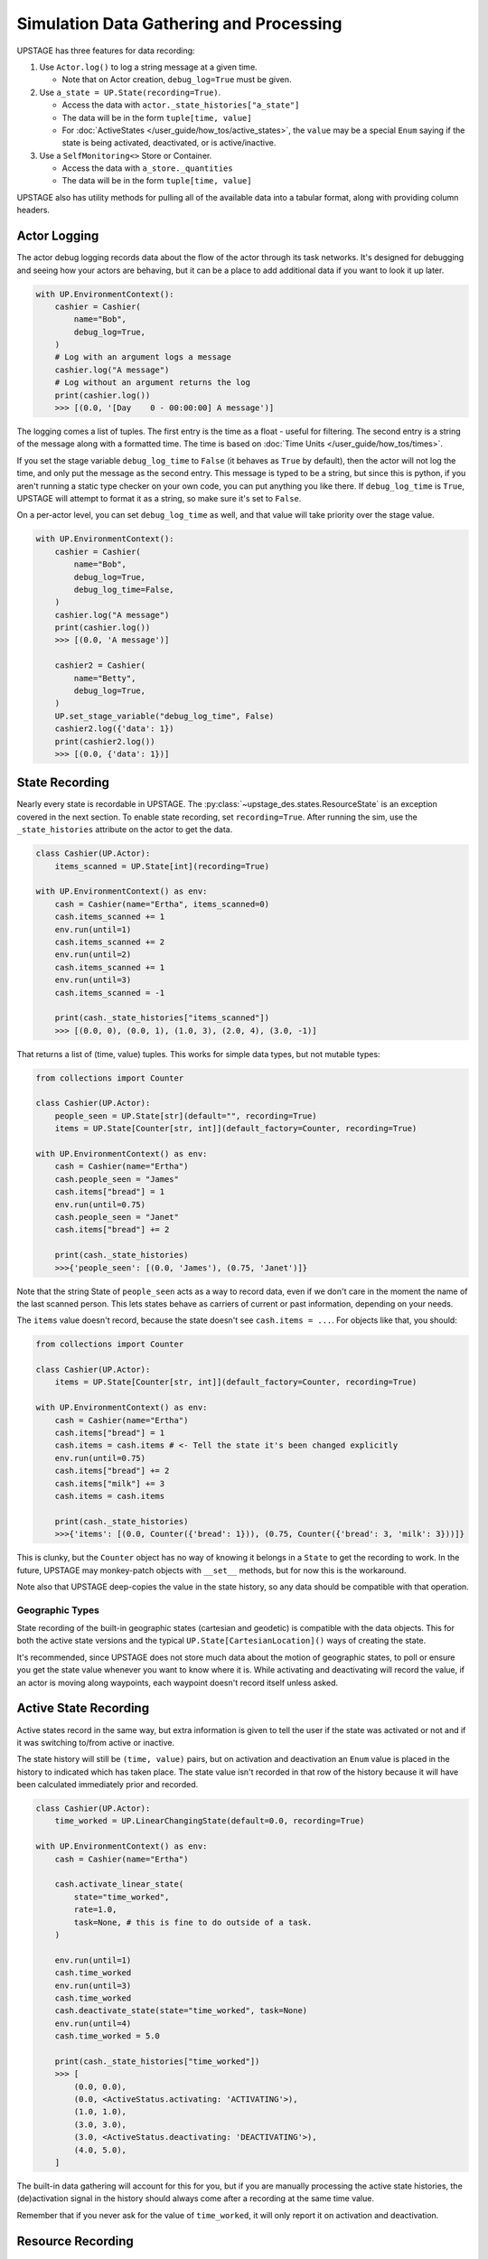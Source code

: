 ========================================
Simulation Data Gathering and Processing
========================================

UPSTAGE has three features for data recording:

1. Use ``Actor.log()`` to log a string message at a given time.

   * Note that on Actor creation, ``debug_log=True`` must be given.

2. Use ``a_state = UP.State(recording=True)``.

   * Access the data with ``actor._state_histories["a_state"]``
   * The data will be in the form ``tuple[time, value]``
   * For :doc:`ActiveStates </user_guide/how_tos/active_states>`, the ``value`` may be
     a special ``Enum`` saying if the state is being activated, deactivated,
     or is active/inactive.

3. Use a ``SelfMonitoring<>`` Store or Container.

   * Access the data with ``a_store._quantities``
   * The data will be in the form ``tuple[time, value]``

UPSTAGE also has utility methods for pulling all of the available data into a
tabular format, along with providing column headers.


Actor Logging
=============

The actor debug logging records data about the flow of the actor through its task networks. It's designed
for debugging and seeing how your actors are behaving, but it can be a place to add additional data if 
you want to look it up later. 

.. code:: python

    with UP.EnvironmentContext():
        cashier = Cashier(
            name="Bob",
            debug_log=True,
        )
        # Log with an argument logs a message
        cashier.log("A message")
        # Log without an argument returns the log
        print(cashier.log())
        >>> [(0.0, '[Day    0 - 00:00:00] A message')]

The logging comes a list of tuples. The first entry is the time as a float - useful for filtering. The second
entry is a string of the message along with a formatted time. The time is based on :doc:`Time Units </user_guide/how_tos/times>`.

If you set the stage variable ``debug_log_time`` to ``False`` (it behaves as ``True`` by default), then the actor will
not log the time, and only put the message as the second entry. This message is typed to be a string, but since this
is python, if you aren't running a static type checker on your own code, you can put anything you like there.
If ``debug_log_time`` is ``True``, UPSTAGE will attempt to format it as a string, so make sure it's set to ``False``.

On a per-actor level, you can set ``debug_log_time`` as well, and that value will take priority over the stage value.

.. code:: python

    with UP.EnvironmentContext():
        cashier = Cashier(
            name="Bob",
            debug_log=True,
            debug_log_time=False,
        )
        cashier.log("A message")
        print(cashier.log())
        >>> [(0.0, 'A message')]

        cashier2 = Cashier(
            name="Betty",
            debug_log=True,
        )
        UP.set_stage_variable("debug_log_time", False)
        cashier2.log({'data': 1})
        print(cashier2.log())
        >>> [(0.0, {'data': 1})]


State Recording
===============

Nearly every state is recordable in UPSTAGE. The :py:class:`~upstage_des.states.ResourceState`
is an exception covered in the next section. To enable state recording, set ``recording=True``.
After running the sim, use the ``_state_histories`` attribute on the actor to get the data.

.. code:: python

    class Cashier(UP.Actor):
        items_scanned = UP.State[int](recording=True)

    with UP.EnvironmentContext() as env:
        cash = Cashier(name="Ertha", items_scanned=0)
        cash.items_scanned += 1
        env.run(until=1)
        cash.items_scanned += 2
        env.run(until=2)
        cash.items_scanned += 1
        env.run(until=3)
        cash.items_scanned = -1

        print(cash._state_histories["items_scanned"])
        >>> [(0.0, 0), (0.0, 1), (1.0, 3), (2.0, 4), (3.0, -1)]

That returns a list of (time, value) tuples. This works for simple data types,
but not mutable types:

.. code:: python

    from collections import Counter

    class Cashier(UP.Actor):
        people_seen = UP.State[str](default="", recording=True)
        items = UP.State[Counter[str, int]](default_factory=Counter, recording=True)

    with UP.EnvironmentContext() as env:
        cash = Cashier(name="Ertha")
        cash.people_seen = "James"
        cash.items["bread"] = 1
        env.run(until=0.75)
        cash.people_seen = "Janet"
        cash.items["bread"] += 2

        print(cash._state_histories)
        >>>{'people_seen': [(0.0, 'James'), (0.75, 'Janet')]}

Note that the string State of ``people_seen`` acts as a way to record data, even if we don't care in
the moment the name of the last scanned person. This lets states behave as carriers of current or past
information, depending on your needs.

The ``items`` value doesn't record, because the state doesn't see ``cash.items = ...``.
For objects like that, you should:

.. code:: python

    from collections import Counter

    class Cashier(UP.Actor):
        items = UP.State[Counter[str, int]](default_factory=Counter, recording=True)

    with UP.EnvironmentContext() as env:
        cash = Cashier(name="Ertha")
        cash.items["bread"] = 1
        cash.items = cash.items # <- Tell the state it's been changed explicitly
        env.run(until=0.75)
        cash.items["bread"] += 2
        cash.items["milk"] += 3
        cash.items = cash.items

        print(cash._state_histories)
        >>>{'items': [(0.0, Counter({'bread': 1})), (0.75, Counter({'bread': 3, 'milk': 3}))]}

This is clunky, but the ``Counter`` object has no way of knowing it belongs in a ``State`` to get the
recording to work. In the future, UPSTAGE may monkey-patch objects with ``__set__`` methods, but for
now this is the workaround.

Note also that UPSTAGE deep-copies the value in the state history, so any data should be compatible with that
operation.

Geographic Types
----------------

State recording of the built-in geographic states (cartesian and geodetic) is compatible
with the data objects. This for both the active state versions and the typical ``UP.State[CartesianLocation]()``
ways of creating the state.

It's recommended, since UPSTAGE does not store much data about the motion of geographic states, to poll or ensure you
get the state value whenever you want to know where it is. While activating and deactivating will record the value,
if an actor is moving along waypoints, each waypoint doesn't record itself unless asked.

Active State Recording
======================

Active states record in the same way, but extra information is given to tell the user if the state
was activated or not and if it was switching to/from active or inactive.

The state history will still be ``(time, value)`` pairs, but on activation and deactivation an ``Enum``
value is placed in the history to indicated which has taken place. The state value isn't recorded in
that row of the history because it will have been calculated immediately prior and recorded.

.. code:: python

    class Cashier(UP.Actor):
        time_worked = UP.LinearChangingState(default=0.0, recording=True)

    with UP.EnvironmentContext() as env:
        cash = Cashier(name="Ertha")

        cash.activate_linear_state(
            state="time_worked",
            rate=1.0,
            task=None, # this is fine to do outside of a task.
        )

        env.run(until=1)
        cash.time_worked
        env.run(until=3)
        cash.time_worked
        cash.deactivate_state(state="time_worked", task=None)
        env.run(until=4)
        cash.time_worked = 5.0

        print(cash._state_histories["time_worked"])
        >>> [
            (0.0, 0.0),
            (0.0, <ActiveStatus.activating: 'ACTIVATING'>),
            (1.0, 1.0),
            (3.0, 3.0),
            (3.0, <ActiveStatus.deactivating: 'DEACTIVATING'>),
            (4.0, 5.0),
        ]

The built-in data gathering will account for this for you, but if you are manually processing
the active state histories, the (de)activation signal in the history should always come
after a recording at the same time value.

Remember that if you never ask for the value of ``time_worked``, it will only report it on
activation and deactivation.

Resource Recording
==================

If you have a state that is a simpy resource, UPSTAGE won't know how to record that state. For the reasons
discussed above, there's no way to link the changes in the referenced value of the state to the recording
mechanism. Even if there was, there's not an implicit understanding of the nature of the resource.

UPSTAGE comes with resource types, based on the SimPy types, that automatically record:

1. :py:class:`~upstage_des.resources.monitoring.SelfMonitoringStore`  
2. :py:class:`~upstage_des.resources.monitoring.SelfMonitoringFilterStore`
3. :py:class:`~upstage_des.resources.monitoring.SelfMonitoringContainer`
4. :py:class:`~upstage_des.resources.monitoring.SelfMonitoringContinuousContainer`
5. :py:class:`~upstage_des.resources.monitoring.SelfMonitoringSortedFilterStore`
6. :py:class:`~upstage_des.resources.monitoring.SelfMonitoringReserveContainer`

Each resource understands the kind of data it can hold, and records it appropriately. Containers are simpler,
and just record the level that they are at.

The ``SelfMonitoring<>Store`` resources accept an optional ``item_func`` argument, the result of which is put into
the recorded data. By default, the number of items in the store is used.

The following example shows how to use a monitoring store and get data back from it. The ``_quantities`` attribute
on the state is used to hold the data.

.. code:: python

    class CheckoutLane(UP.Actor):
        belt = UP.ResourceState(default=UP.SelfMonitoringStore)
    
    with UP.EnvironmentContext() as env:
        check = CheckoutLane(name="Lane 1: 10 Items or Fewer")

        # Mix simpy with UPSTAGE for simple processes
        def _proc():
            yield check.belt.put("Bread") # simpy event
            yield env.timeout(1.0)
            yield UP.Put(check.belt, "Milk").as_event() # UPSTAGE event as simpy
            yield UP.Put(check.belt, "Pizza").as_event()

        env.process(_proc())
        env.run()
        print(check.belt._quantities)
        >>> [(0.0, 0), (0.0, 1), (1.0, 2), (1.0, 3)]

Here's how to set your own item function, omitting the middle portion which stays the same:

.. code:: python
    
    from collections import Counter

    class CheckoutLane(UP.Actor):
        belt = UP.ResourceState(
            default=UP.SelfMonitoringStore,
            default_kwargs={"item_func":lambda x: Counter(x)},
        )

    ...

        print(check.belt._quantities)
        >>> [
            (0.0, Counter()),
            (0.0, Counter({'Bread': 1})), 
            (1.0, Counter({'Bread': 1, 'Milk': 1})),
            (1.0, Counter({'Bread': 1, 'Milk': 1, 'Pizza': 1}))
        ]

Or use the actor init to pass the item function:

.. code:: python

    check = CheckoutLane(
        name = "Lane 2",
        belt = {"item_func":lambda x: Counter(x)},
    )


Data Gathering
==============

There are two functions for gathering data from UPSTAGE:

1. :py:func:`upstage_des.data_utils.create_table`
   
   * Finds all actors and their recording states
   * Finds all ``SelfMonitoring<>`` resources that are not attached
     to actors.
   * Ignores location states by default
   * Reports actor name, actor type, state name, state value, and
     if the state has an active status.
   * If ``skip_locations`` is set to ``False``, then location objects
     will go into the state value column.
   * Data are in long-form, meaning rows may share a timestamp.

2. :py:func:`upstage_des.data_utils.create_location_table`
  
   * Finds all location states on Actors
   * Reports location data as individual columns for the dimensions
     of the location (XYZ or LLA).
   * Reports on active/inactive state data.
   * Data are not completely in long-form. XYZ are on a single row, but
     rows can have the same timestamp if they are different states.

Using the example in :doc:`Data Gathering Example </user_guide/tutorials/data_creation_example>`, the
following table (a partial amount shown) would be obtained from the ``create_table`` function:

.. table::

    +-----------+-------------------------+-------------+----+-----+-----------------+
    |Entity Name|       Entity Type       | State Name  |Time|Value|Activation Status|
    +===========+=========================+=============+====+=====+=================+
    |Ertha      |Cashier                  |items_scanned|   0|  0.0|                 |
    +-----------+-------------------------+-------------+----+-----+-----------------+
    |Ertha      |Cashier                  |items_scanned|   3| -1.0|                 |
    +-----------+-------------------------+-------------+----+-----+-----------------+
    |Ertha      |Cashier                  |cue          |   3|  1.0|                 |
    +-----------+-------------------------+-------------+----+-----+-----------------+
    |Ertha      |Cashier                  |cue2         |   3| 11.0|                 |
    +-----------+-------------------------+-------------+----+-----+-----------------+
    |Ertha      |Cashier                  |time_working |   3|  2.9|active           |
    +-----------+-------------------------+-------------+----+-----+-----------------+
    |Bertha     |Cashier                  |cue          |   0|  0.0|                 |
    +-----------+-------------------------+-------------+----+-----+-----------------+
    |Bertha     |Cashier                  |cue2         |   0|  0.0|                 |
    +-----------+-------------------------+-------------+----+-----+-----------------+
    |Bertha     |Cashier                  |time_working |   0|  0.0|inactive         |
    +-----------+-------------------------+-------------+----+-----+-----------------+
    |Store Test |SelfMonitoringFilterStore|Resource     |   0|  0.0|                 |
    +-----------+-------------------------+-------------+----+-----+-----------------+

The location table will look like the following table. Now how the active states can be 
"activating", "active", or "deactivating". Not shown is the "inactive" value, which
is used for when an active state value is changed, but not because it has been set
to change automatically.

.. table::

    +------------+-----------+------------+----+-------+-------+-+-----------------+
    |Entity Name |Entity Type| State Name |Time|   X   |   Y   |Z|Activation Status|
    +============+===========+============+====+=======+=======+=+=================+
    |Wobbly Wheel|Cart       |location    |   0| 1.0000| 1.0000|0|activating       |
    +------------+-----------+------------+----+-------+-------+-+-----------------+
    |Wobbly Wheel|Cart       |location    |   1| 2.5364| 2.2803|0|active           |
    +------------+-----------+------------+----+-------+-------+-+-----------------+
    |Wobbly Wheel|Cart       |location    |   2| 4.0728| 3.5607|0|active           |
    +------------+-----------+------------+----+-------+-------+-+-----------------+
    |Wobbly Wheel|Cart       |location    |   3| 5.6093| 4.8411|0|deactivating     |
    +------------+-----------+------------+----+-------+-------+-+-----------------+
    |Wobbly Wheel|Cart       |location_two|   0| 1.0000| 1.0000|0|activating       |
    +------------+-----------+------------+----+-------+-------+-+-----------------+
    |Wobbly Wheel|Cart       |location_two|   1|-0.5051|-0.3170|0|active           |
    +------------+-----------+------------+----+-------+-------+-+-----------------+
    |Wobbly Wheel|Cart       |location_two|   3|-3.5154|-2.9510|0|deactivating     |
    +------------+-----------+------------+----+-------+-------+-+-----------------+

If you were to have ``pandas`` installed, a dataframe could be created with:

.. code:: python

    import pandas as pd
    import upstage_des.api as UP
    from upstage_des.data_utils import create_table

    with UP.EnvironmentContext() as env:
        ...
        env.run()
        
        table, header = create_table()
        df = pd.DataFrame(table, columns=header)

.. note::

    The table creation methods must be called within the context, but
    the resulting data does not need to stay in the context.

    The exception is that if a state has a value that uses the environment
    or the stage, you may see a warning if you try to access attributes or
    methods on that object.
